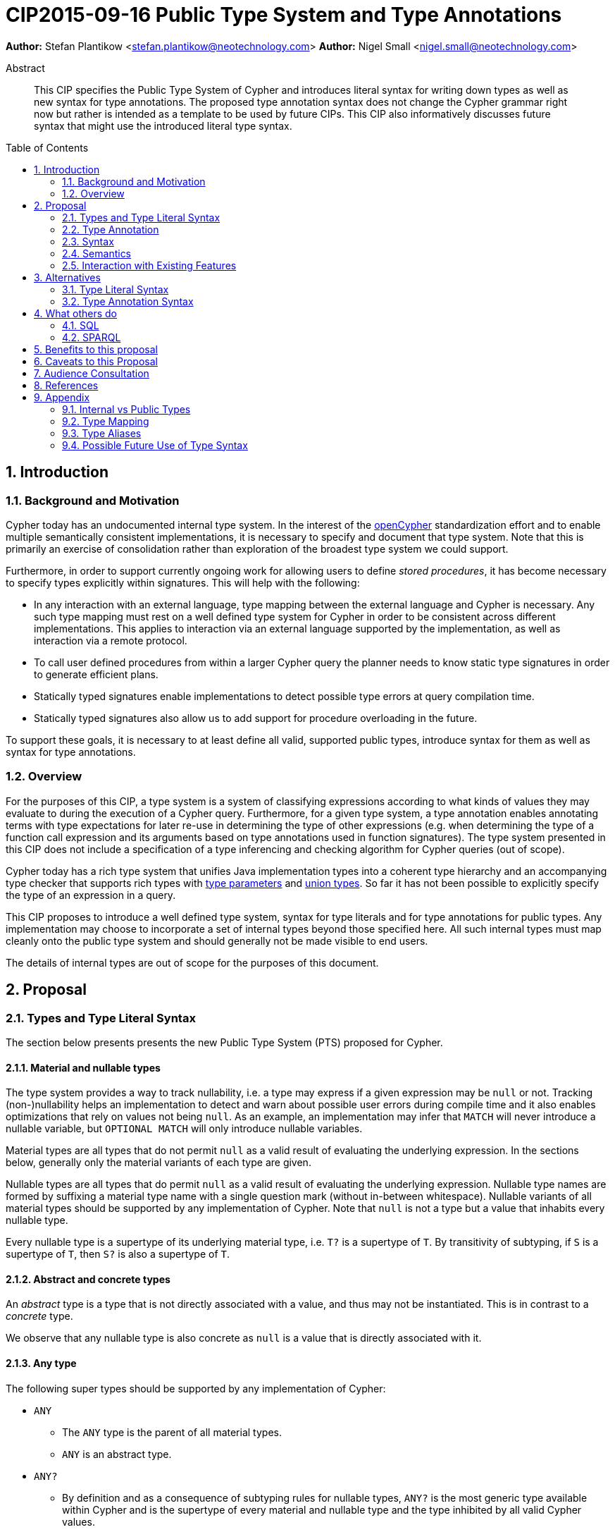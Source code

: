 = CIP2015-09-16 Public Type System and Type Annotations
:numbered:
:toc:
:toc-placement: macro
:source-highlighter: codemirror

*Author:* Stefan Plantikow <stefan.plantikow@neotechnology.com>
*Author:* Nigel Small <nigel.small@neotechnology.com>

[abstract]
.Abstract

This CIP specifies the Public Type System of Cypher and introduces literal syntax for writing down types as well as new syntax for type annotations. The proposed type annotation syntax does not change the Cypher grammar right now but rather is intended as a template to be used by future CIPs. This CIP also informatively discusses future syntax that might use the introduced literal type syntax.

toc::[]

== Introduction

=== Background and Motivation

Cypher today has an undocumented internal type system.
In the interest of the http://opencypher.org[openCypher] standardization effort and to enable multiple semantically consistent implementations, it is necessary to specify and document that type system.
Note that this is primarily an exercise of consolidation rather than exploration of the broadest type system we could support.

Furthermore, in order to support currently ongoing work for allowing users to define _stored procedures_, it has become necessary to specify types explicitly within signatures.
This will help with the following:

* In any interaction with an external language, type mapping between the external language and Cypher is necessary.
Any such type mapping must rest on a well defined type system for Cypher in order to be consistent across different implementations.
This applies to interaction via an external language supported by the implementation, as well as interaction via a remote protocol.
* To call user defined procedures from within a larger Cypher query the planner needs to know static type signatures in order to generate efficient plans.
* Statically typed signatures enable implementations to detect possible type errors at query compilation time.
* Statically typed signatures also allow us to add support for procedure overloading in the future.

To support these goals, it is necessary to at least define all valid, supported public types, introduce syntax for them as well as syntax for type annotations.

=== Overview
For the purposes of this CIP, a type system is a system of classifying expressions according to what kinds of values they may evaluate to during the execution of a Cypher query. Furthermore, for a given type system, a type annotation enables annotating terms with type expectations for later re-use in determining the type of other expressions (e.g. when determining the type of a function call expression and its arguments based on type annotations used in function signatures). The type system presented in this CIP does not include a specification of a type inferencing and checking algorithm for Cypher queries (out of scope).

Cypher today has a rich type system that unifies Java implementation types into a coherent type hierarchy and an accompanying type checker that supports rich types with https://en.wikipedia.org/wiki/TypeParameter[type parameters] and https://en.wikipedia.org/wiki/Union_type[union types].
So far it has not been possible to explicitly specify the type of an expression in a query.

This CIP proposes to introduce a well defined type system, syntax for type literals and for type annotations for public types.
Any implementation may choose to incorporate a set of internal types beyond those specified here.
All such internal types must map cleanly onto the public type system and should generally not be made visible to end users.

The details of internal types are out of scope for the purposes of this document.

== Proposal

=== Types and Type Literal Syntax

The section below presents presents the new Public Type System (PTS) proposed for Cypher.

==== Material and nullable types

The type system provides a way to track nullability, i.e. a type may express if a given expression may be `null` or not.
Tracking (non-)nullability helps an implementation to detect and warn about possible user errors during compile time and  it also enables optimizations that rely on values not being `null`. As an example, an implementation may infer that `MATCH` will never introduce a nullable variable, but `OPTIONAL MATCH` will only introduce nullable variables.

Material types are all types that do not permit `null` as a valid result of evaluating the underlying expression.
In the sections below, generally only the material variants of each type are given.

Nullable types are all types that do permit `null` as a valid result of evaluating the underlying expression.
Nullable type names are formed by suffixing a material type name with a single question mark (without in-between whitespace).
Nullable variants of all material types should be supported by any implementation of Cypher.
Note that `null` is not a type but a value that inhabits every nullable type.

Every nullable type is a supertype of its underlying material type, i.e. `T?` is a supertype of `T`.
By transitivity of subtyping, if `S` is a supertype of `T`, then `S?` is also a supertype of `T`.

==== Abstract and concrete types

An _abstract_ type is a type that is not directly associated with a value, and thus may not be instantiated.
This is in contrast to a _concrete_ type.

We observe that any nullable type is also concrete as `null` is a value that is directly associated with it.

==== Any type

The following super types should be supported by any implementation of Cypher:

* `ANY`
** The `ANY` type is the parent of all material types.
** `ANY` is an abstract type.
* `ANY?`
** By definition and as a consequence of subtyping rules for nullable types, `ANY?` is the most generic type available within Cypher and is the supertype of every material and nullable type and the type inhibited by all valid Cypher values.

==== Scalar types

The following scalar types should be supported by any implementation of Cypher, both in the given material and
a nullable variant:

 * `BOOLEAN`
 ** true and false. Note that Cypher uses ternary logic in `WHERE` and hence the type of predicate expressions is generally `BOOLEAN?` with `null` indicating lack of information (the unknown state of ternary logic).
 * `STRING`
 ** Unicode Strings, i.e. `'Cypher'`, and `‘text’`
 * `NUMBER`
 ** Parent of all numeric types (i.e. `INTEGER` and `FLOAT`)
 ** `NUMBER` is an abstract type.
 * `INTEGER`
 ** Exact numbers without decimals, i.e. -3, 0, 4
 * `FLOAT`
 ** IEEE-754 64-bit floating point numbers. Note that defining proper treatment of `NaN` and `Infinity` values has been deferred to a future CIP (out of scope here).

==== Temporal types

The following temporal types should be supported by any implementation of Cypher in accordance with _CIP2015-08-06 - Date and Time_, both in the given material and a nullable variant:

 * `DATETIME`
 ** An instant capturing the date, the time, and the timezone.
 * `LOCALDATETIME`
 ** An instant capturing the date and the time, but not the time zone.
 * `DATE`
 ** An instant capturing the date, but not the time, nor the time zone.
 * `TIME`
 ** An instant capturing the time of day, and the timezone, but not the date.
 * `LOCALTIME`
 ** An instant capturing the time of day, but not the date, nor the time zone.
 * `DURATION`
 ** A temporal amount. This captures the difference in time between two instants. It only captures the amount of time between two instants, it does not capture a start time and end time. A duration can be negative.

==== Container Types

The following container types should be supported by any implementation of Cypher, both in the given material and
a nullable variant:

* `LIST OF T`
** Lists (ordered sequences with random access) of elements of a given material or nullable type `T`. The syntax for a nullable lists of elements of type `T` is `LIST? OF T`. Note that accessing a list by index always yields a value of type `T?` since indexing out of bounds is defined to return `null`.
** `LIST OF T2` is a subtype of `LIST OF T1` if `T2` is a subtype of `T1`. This is a valid subtyping rule since values in Cypher are immutable. Adding an element of type `T` to a `LIST OF S` would produce a new list of type `LIST OF R`, where `R` is the nearest common supertype of `T` and `S`
* `MAP`
** Maps from string keys to values of any type, i.e. `{ name: 'Svensson' }`.
   The type of map values is `ANY?` since it is unknown to the type system if a given map contains a certain key or not.
   Note also that maps distinguish between missing keys and keys that map to a `null` value.
   As an example, that means that `{name: null}` is not equal to `{}`, the empty map.
   A use case where this distinction is particularly important is when setting multiple properties on a node.
   `SET n += {name: null, age: 20}` will remove any existing `name` properties while `SET n += {age: 20}` would leave `name` properties untouched.

==== Graph Types

The following graph types should be supported by any implementation of Cypher, both in the given material and
a nullable variant:

* `NODE`
** A `NODE` is a node in the property graph model with properties, labels, and relationships.
   A node is an entity and a property container.
* `RELATIONSHIP`
** A `RELATIONSHIP` is a relationship in the property graph model with properties, relationship type, a start node, and an end node.
   A relationship is an entity and a property container.
* `PATH`
** A path from a node `n1` to a node `ni` - corresponding to a walk in the graph from `n1` to `ni` - is a sequence `n1`, `r1`, `n2`, `r2`, ..., `r(i-1)`, `ni` of alternating nodes and relationships such that for `1 \<= j < i`, any `rj` contained in the path is incident with `nj` and `n(j+1)`. Additionally, a single node path is a path that starts and ends at the same node `n0` and does not contain any relationships.

==== Void type

This CIP also introduces an additional nullable type called `VOID`. `VOID` is intended to be used as the return type of user defined procedures that execute without producing a result value, i.e. the return type of procedures with side effects. `VOID` is a subtype of `ANY?`. In an expression context, `null` is the only value that inhibits the `VOID` type, indicating a missing "real" return value (Note though that Cypher currently does not have any expressions of type `VOID` and this is merely defined here for completeness).

=== Type Annotation

To specify the type of a term in future changes to the Cypher grammar, this CIP proposes using the following syntax

[source, ebnf]
----
    term :: type
----

==== Type literal use outside of annotations

Type literals could be used in other production rules as well where this is considered more readable by future CIPs (e.g. in a type test operator like `expr IS NUMBER`).

=== Syntax

[source, ebnf]
----
type annotation = term, "::", type ;

type = nullable core type
     | material core type
     | container type
     ;

nullable core type = material core type, "?"
                   | void type
                   ;

material core type = any type
                   | scalar type
                   | temporal type
                   | graph type
                   ;

any type = "ANY" ;

scalar type = "BOOLEAN"
            | "STRING"
            | "NUMBER"
            | "INTEGER"
            | "FLOAT"
            ;

temporal type = "DATETIME"
              | "LOCALDATETIME"
              | "DATE"
              | "TIME"
              | "LOCALTIME"
              | "DURATION”
              ;

graph type = "NODE"
           | "RELATIONSHIP"
           | "PATH"
           ;

container type = material container type
               | nullable container type
               ;

material container type	= "LIST", "OF", type
                        | "MAP"
                        ;

nullable container type	= "LIST?", "OF", type
                        | "MAP?"
                        ;

void type = "VOID" ;

keywords = type keywords
         | type keywords, "?"
         | void type
         | "OF"
         | ...
         ;

type keywords = material core types
              | container type keywords
              ;

container type keywords = "LIST" | "MAP" ;
----

==== Reserved keywords

Besides all introduced type names, this CIP reserves the keyword `OF` for forming literal container types.

=== Semantics

Beyond the subtyping rules specified above, this CIP only provides syntax for future CIPs, it does not directly change Cypher and therefore does not change semantics.

The intended use of type annotations is that they express that the annotated term either has, evaluates to, or is coerced to a value of the annotated type or alternatively gives rise to an expression that does in another context.

=== Interaction with Existing Features

This CIP adds new keywords for all type names.
It is expected that these type name keywords are only valid in specific contexts in the grammar (mostly in type annotations but also possibly in operators).
The likelihood of conflict with existing (or future) production rules is therefore minimal.

== Alternatives

=== Type Literal Syntax
As part of writing this CIP, many syntax alternatives have been considered for type literal syntax:

* Alternative name for the `STRING` type: `TEXT`, `UNICODE`, `LIST<CHAR>`
* Alternative name for the `LIST` type: `ARRAY`, `COLLECTION`, `SEQUENCE`, `VECTOR`
* Alternative syntax for type parameters: `LIST[T]`, `LIST<T>`, `T LIST`
* Alternative syntax for type annotations: `(STRING) expr`, `STRING expr`, `expr: T`
* Alternative syntax for nullable types: `?T`
* Alternative syntax for specifying non-nullable types: `!T`, `T!`

=== Type Annotation Syntax

* Alternative syntax for type annotations: `term: TYPE`
* Alternative syntax for type annotations: `TYPE term`

== What others do

=== SQL
SQL column types are given after the name of the column with no extra punctuation. For example:

[source,sql]
----
id INTEGER
name VARCHAR(40)
----

The SQL standard has adopted the following syntax for casting or converting values:

	   CAST ( <expr> AS <type> )

There are some variations in how different implementations support casting.
This is detailed below.

==== PostgreSQL
Casting in PostgreSQL can be achieved by using cast functions in addition to the AS keyword:

[source,sql]
----
CREATE CAST (source_type AS target_type)
	WITH FUNCTION function_name (argument_type [, ...])
	[ AS ASSIGNMENT | AS IMPLICIT ]

SELECT CAST(42 AS float8);
----

==== MSSQL
MSSQL uses a similar notation to PostgreSQL for casting:

      CAST ( expression AS data_type [ ( length ) ] )

In addition, similar CONVERT and PARSE functions exist:

[source,sql]
----
CONVERT ( data_type [ ( length ) ] , expression [ , style ] )
PARSE ( string_value AS data_type [ USING culture ] )
----

Function type annotations use a similar syntax to column definitions:

     CREATE FUNCTION [dbo].[foo] ( @myNumber INTEGER )

=== SPARQL
SPARQL is based on the type system from RDF and XML schema and provides functionality for type testing and conversion.
It also supports annotating strings with a language.

 * Use in casts: `FILTER(xsd:integer(?time) > 1291908000)`
 * Use in type tests: `FILTER (datatype(?o)=xsd:datetime)`
 * Use in triplet data: `<subject> <predicate> "42"^^xsd:integer .`
 * Use in literals: `"42"^^http://www.w3.org/2001/XMLSchema#integer`
 * Language annotated text: `"cat"@en`

== Benefits to this proposal

* Explicit type syntax allows us to specify the types of arguments and return values in signatures of user defined procedures
* With further extensions it would enable users of Cypher to be more explicit about the types of values which is beneficial for error reporting, planning, performance, and query readability
* Having specified the type system, it becomes feasible to define precise type mappings between external languages
or remote protocol serialization formats and Cypher

== Caveats to this Proposal

Adding explicit syntax for types may lead to a more complex and difficult to learn language.
Since the initial use of type syntax is for specifying the signatures of user defined procedures only, this should not be a strong concern.

== Audience Consultation

Communication with external stakeholders should happen as part of the consultation process for _CIP2015-06-24 Managing Procedures_.

== References

* Wikipedia on https://en.wikipedia.org/wiki/Type_system[Type System]
* CypherType and symbols package object in the Neo4j implementation
* SPARQL and SQL standards

== Appendix

This appendix captures the discussion around type syntax that was part of creating this CIP. It is informative only and not part of the proposal.
It merely documents the authors' ideas for future use of types in Cypher.

=== Internal vs Public Types
We distinguish between internal types and public types to minimize mental overhead and simplify language mapping.
Internal types are tracked by the type checking algorithm.
They may contain more sophisticated static analysis information such as nullability, which properties exist on a node, or alternative types for a value (union types).
A Cypher user commonly should not be required to be aware of internal types though they may influence behavior or become visible in error messages.
Public types contain less information than internal types.
They can be specified in type annotations and there should exist straightforward mappings between the public type system and type systems of target languages of officially supported drivers and the store.

The diagram below gives an overview on the various concepts around the Cypher type system and how they relate to each other as seen by this CIP.

image:CIP2015-09-16-public-type-system-overview.png[Public Type System Overview]

=== Type Mapping
The issue of mapping types from the public type system to other type systems (such as Java, JavaScript or PackStream) is not the concern of this document.
While still requiring clear definition, such mapping definitions are not a Cypher language concern.

=== Type Aliases
Some of the type names are very long and thus could be somewhat difficult to type, and perhaps even read in longer function signatures.
Introducing a set of predefined and perhaps user defined type aliases, such as REL for RELATIONSHIP might be a remedy to this issue.

=== Possible Future Use of Type Syntax

==== Type annotations in declarations and definitions
It may be helpful to extend definitions that introduce new identifiers (WITH, RETURN) or signatures in procedure declarations with type annotations for improved type checking, planning, and possibly code generation.

*Example*
`RETURN expr AS a :: NUMBER`

==== Type ascription ("safe upcast")
A type ascription annotates an expression with a type such that casting the value at runtime to the given type cannot fail.
This may be useful (and in fact is used by Scala for example) to control what types are inferred by a type inferencing algorithm during semantic checking.

*Example*
`RETURN [1.0, 2.3, 3.0] :: LIST OF NUMBER`

==== Type cast ("unsafe downcast")
Beyond type ascription, a type cast asserts a specific type for an expression such that it cannot be verified at compile time if evaluating that expression will always produce a value of the target type.
Hence type casts may fail at runtime.

*Example*
`RETURN CAST n.prop :: NUMBER`

==== Type tests
Additionally it may be practical to test the type of a value at runtime.

*Example*
`RETURN n.prop IS [NOT] NUMBER`

==== Union type support
Cypher's current type checker tracks sets of possible types for expressions.
This could be understood as a form of union typing.
Union types do not map easily to the type systems of most common target languages (Java, Javascript, ...), they complicate type checking, and are not required for type mapping to common external languages.
This is why they have not been included in this proposal.
They could be added instead at a later stage.

*Example*
`RETURN [1, 'Yo'] :: LIST OF (STRING | NUMBER)`
